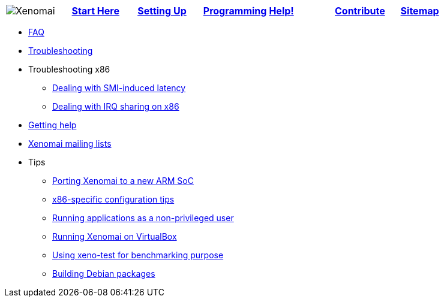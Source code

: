 [cols="7*a"]
|===
| image:images/xenomai-logo.png[Xenomai] | link:Start_Here[*Start Here*] | link:Setting_Up[*Setting Up*] | link:Programming[*Programming*] | link:Help[*Help!*] | link:How_To_Contribute[*Contribute*] | link:SiteMap[*Sitemap*] |
|===

* link:FAQ[FAQ]
* link:Troubleshooting[Troubleshooting]
* Troubleshooting x86
** link:Dealing_With_X86_SMI_Troubles[Dealing with SMI-induced latency]
** link:Dealing_With_X86_IRQ_Sharing[Dealing with IRQ sharing on x86]
* link:Getting_Help[Getting help]
* link:Mailing_Lists[Xenomai mailing lists]
* Tips
** link:Porting_Xenomai_To_A_New_Arm_SOC[Porting Xenomai to a new ARM SoC]
** link:Configuring_For_X86_Based_Dual_Kernels[x86-specific configuration tips]
** link:Running_As_Regular_User[Running applications as a non-privileged user]
** link:Running_Xenomai_On_VirtualBox[Running Xenomai on VirtualBox]
** link:Benchmarking_With_Xeno_Test[Using xeno-test for benchmarking purpose]
** link:Building_Debian_Packages[Building Debian packages]
